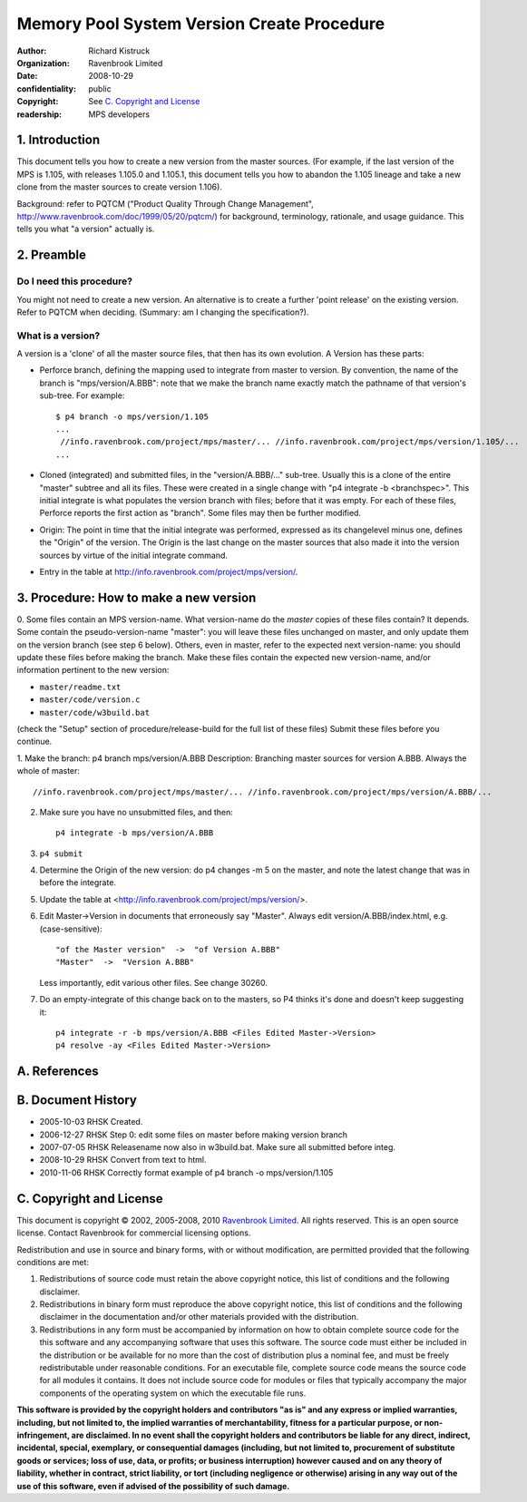 Memory Pool System Version Create Procedure
===========================================
:author: Richard Kistruck
:organization: Ravenbrook Limited
:date: 2008-10-29
:confidentiality: public
:copyright: See `C. Copyright and License`_
:readership: MPS developers


1. Introduction
---------------

This document tells you how to create a new version from the master
sources. (For example, if the last version of the MPS is 1.105, with
releases 1.105.0 and 1.105.1, this document tells you how to abandon the
1.105 lineage and take a new clone from the master sources to create
version 1.106).

Background: refer to PQTCM ("Product Quality Through Change Management",
`http://www.ravenbrook.com/doc/1999/05/20/pqtcm/ <http://www.ravenbrook.com/doc/1999/05/20/pqtcm/>`__)
for background, terminology, rationale, and usage guidance. This tells
you what "a version" actually is.


2. Preamble
-----------

Do I need this procedure?
~~~~~~~~~~~~~~~~~~~~~~~~~

You might not need to create a new version. An alternative is to create
a further 'point release' on the existing version. Refer to PQTCM when
deciding. (Summary: am I changing the specification?).

What is a version?
~~~~~~~~~~~~~~~~~~

A version is a 'clone' of all the master source files, that then has its
own evolution. A Version has these parts:

-  Perforce branch, defining the mapping used to integrate from master
   to version. By convention, the name of the branch is
   "mps/version/A.BBB": note that we make the branch name exactly match
   the pathname of that version's sub-tree. For example::

      $ p4 branch -o mps/version/1.105
      ...
       //info.ravenbrook.com/project/mps/master/... //info.ravenbrook.com/project/mps/version/1.105/...
      ...

-  Cloned (integrated) and submitted files, in the "version/A.BBB/..."
   sub-tree. Usually this is a clone of the entire "master" subtree and
   all its files. These were created in a single change with "p4
   integrate -b <branchspec>". This initial integrate is what populates
   the version branch with files; before that it was empty. For each of
   these files, Perforce reports the first action as "branch". Some
   files may then be further modified.

-  Origin: The point in time that the initial integrate was performed,
   expressed as its changelevel minus one, defines the "Origin" of the
   version. The Origin is the last change on the master sources that
   also made it into the version sources by virtue of the initial
   integrate command.

-  Entry in the table at
   `http://info.ravenbrook.com/project/mps/version/ <http://info.ravenbrook.com/project/mps/version/>`__.

3. Procedure: How to make a new version
---------------------------------------

0. Some files contain an MPS version-name. What version-name do the
*master* copies of these files contain? It depends. Some contain the
pseudo-version-name "master": you will leave these files unchanged on
master, and only update them on the version branch (see step 6 below).
Others, even in master, refer to the expected next version-name: you
should update these files before making the branch. Make these files
contain the expected new version-name, and/or information pertinent to
the new version:

- ``master/readme.txt``
- ``master/code/version.c``
- ``master/code/w3build.bat``

(check the "Setup" section of procedure/release-build for the full list
of these files) Submit these files before you continue.

1. Make the branch: p4 branch mps/version/A.BBB Description: Branching
master sources for version A.BBB. Always the whole of master::

    //info.ravenbrook.com/project/mps/master/... //info.ravenbrook.com/project/mps/version/A.BBB/...

2. Make sure you have no unsubmitted files, and then::

    p4 integrate -b mps/version/A.BBB

3. ``p4 submit``

4. Determine the Origin of the new version: do p4 changes -m 5 on the
   master, and note the latest change that was in before the integrate.

   .. Note: it's better to do it this way -- do the integrate from the
      *implicit* tip of the master, and then check back to see what
      happened -- because it's hard to get wrong. Also, then the
      integrate has the changelevel origin+1.  Clashes with master
      submits could theoretically occur, and could be avoided by
      determining the origin first and specifying it to the initial
      integrate, but in practice this never happens.

5. Update the table at <http://info.ravenbrook.com/project/mps/version/>.

6. Edit Master->Version in documents that erroneously say "Master".
   Always edit version/A.BBB/index.html, e.g. (case-sensitive)::

       "of the Master version"  ->  "of Version A.BBB"
       "Master"  ->  "Version A.BBB"

   Less importantly, edit various other files. See change 30260.

7. Do an empty-integrate of this change back on to the masters, so P4
   thinks it's done and doesn't keep suggesting it::

       p4 integrate -r -b mps/version/A.BBB <Files Edited Master->Version>
       p4 resolve -ay <Files Edited Master->Version>


A. References
-------------


B. Document History
-------------------

- 2005-10-03  RHSK  Created.
- 2006-12-27  RHSK  Step 0: edit some files on master before making version branch
- 2007-07-05  RHSK  Releasename now also in w3build.bat.  Make sure all submitted before integ.
- 2008-10-29  RHSK  Convert from text to html.
- 2010-11-06  RHSK  Correctly format example of p4 branch -o mps/version/1.105


C. Copyright and License
------------------------

This document is copyright © 2002, 2005-2008, 2010 `Ravenbrook
Limited <http://www.ravenbrook.com/>`__. All rights reserved. This is an
open source license. Contact Ravenbrook for commercial licensing
options.

Redistribution and use in source and binary forms, with or without
modification, are permitted provided that the following conditions are
met:

#. Redistributions of source code must retain the above copyright
   notice, this list of conditions and the following disclaimer.
#. Redistributions in binary form must reproduce the above copyright
   notice, this list of conditions and the following disclaimer in the
   documentation and/or other materials provided with the distribution.
#. Redistributions in any form must be accompanied by information on how
   to obtain complete source code for the this software and any
   accompanying software that uses this software. The source code must
   either be included in the distribution or be available for no more
   than the cost of distribution plus a nominal fee, and must be freely
   redistributable under reasonable conditions. For an executable file,
   complete source code means the source code for all modules it
   contains. It does not include source code for modules or files that
   typically accompany the major components of the operating system on
   which the executable file runs.

**This software is provided by the copyright holders and contributors
"as is" and any express or implied warranties, including, but not
limited to, the implied warranties of merchantability, fitness for a
particular purpose, or non-infringement, are disclaimed. In no event
shall the copyright holders and contributors be liable for any direct,
indirect, incidental, special, exemplary, or consequential damages
(including, but not limited to, procurement of substitute goods or
services; loss of use, data, or profits; or business interruption)
however caused and on any theory of liability, whether in contract,
strict liability, or tort (including negligence or otherwise) arising in
any way out of the use of this software, even if advised of the
possibility of such damage.**
